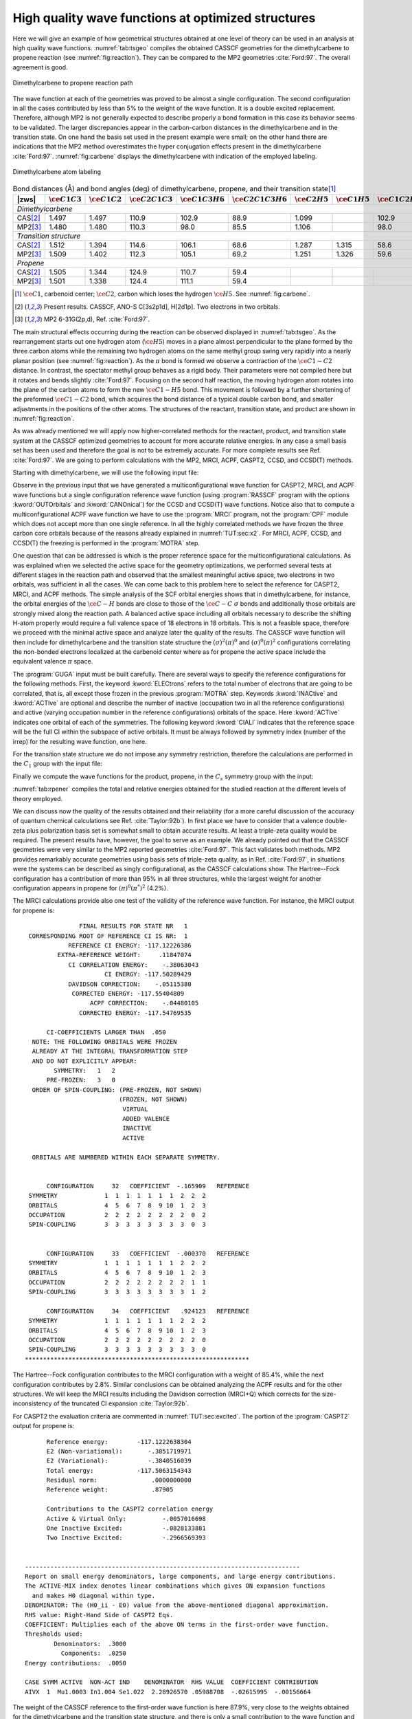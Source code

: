 .. index::
   single: High Quality

.. _TUT\:sec\:rp_wf:

High quality wave functions at optimized structures
===================================================

.. only:: html

  .. contents::
     :local:
     :backlinks: none

Here we will give an example of how geometrical structures obtained at
one level of theory can be used in an analysis at high quality wave functions.
:numref:`tab:tsgeo` compiles the obtained CASSCF geometries for
the dimethylcarbene to propene reaction (see :numref:`fig:reaction`).
They can be compared to the MP2 geometries :cite:`Ford:97`.
The overall agreement is good.

.. figure:: reaction.*
   :name: fig:reaction
   :width: 75%
   :align: center

   Dimethylcarbene to propene reaction path

The wave function at each of the geometries was
proved to be almost a single configuration. The second configuration in
all the cases contributed by less than 5% to the weight of the wave
function. It is a double excited replacement. Therefore, although
MP2 is not generally expected to describe properly a bond formation
in this case its behavior seems to be validated. The larger discrepancies
appear in the carbon-carbon distances in the dimethylcarbene and in
the transition state. On one hand the basis set used in the present
example were small; on the other hand there are indications that
the MP2 method overestimates the hyper conjugation effects present
in the dimethylcarbene :cite:`Ford:97`. :numref:`fig:carbene` displays
the dimethylcarbene with indication of the employed labeling.

.. figure:: carbene.*
   :name: fig:carbene
   :width: 50%
   :align: center

   Dimethylcarbene atom labeling

.. table:: Bond distances (Å) and bond angles (deg) of
           dimethylcarbene, propene, and their transition state\ [#a]_
   :name: tab:tsgeo

   ========== ============================= ============================= ============================= ============================= ============================= ============================= ============================= ============================= =============================
   |zws|      :math:`\ce{C{1}C{3}}`         :math:`\ce{C{1}C{2}}`         :math:`\ce{C{2}C{1}C{3}}`     :math:`\ce{C{1}C{3}H{6}}`     :math:`\ce{C{2}C{1}C{3}H{6}}` :math:`\ce{C{2}H{5}}`         :math:`\ce{C{1}H{5}}`         :math:`\ce{C{1}C{2}H{5}}`     :math:`\ce{C{3}C{1}C{2}H{5}}`
   ========== ============================= ============================= ============================= ============================= ============================= ============================= ============================= ============================= =============================
   *Dimethylcarbene*
   ----------------------------------------------------------------------------------------------------------------------------------------------------------------------------------------------------------------------------------------------------------------------------------------
   CAS\ [#b]_ 1.497                         1.497                         110.9                         102.9                         88.9                          1.099                                                       102.9                         88.9
   MP2\ [#c]_ 1.480                         1.480                         110.3                          98.0                         85.5                          1.106                                                        98.0                         85.5
   *Transition structure*
   ----------------------------------------------------------------------------------------------------------------------------------------------------------------------------------------------------------------------------------------------------------------------------------------
   CAS\ [#b]_ 1.512                         1.394                         114.6                         106.1                         68.6                          1.287                         1.315                          58.6                         76.6
   MP2\ [#c]_ 1.509                         1.402                         112.3                         105.1                         69.2                          1.251                         1.326                          59.6                         77.7
   *Propene*
   ----------------------------------------------------------------------------------------------------------------------------------------------------------------------------------------------------------------------------------------------------------------------------------------
   CAS\ [#b]_ 1.505                         1.344                         124.9                         110.7                         59.4
   MP2\ [#c]_ 1.501                         1.338                         124.4                         111.1                         59.4
   ========== ============================= ============================= ============================= ============================= ============================= ============================= ============================= ============================= =============================

.. [#a] :math:`\ce{C{1}}`, carbenoid center; :math:`\ce{C{2}}`, carbon which loses the hydrogen :math:`\ce{H{5}}`. See :numref:`fig:carbene`.
.. [#b] Present results. CASSCF, ANO-S C[3s2p1d], H[2d1p]. Two electrons in two orbitals.
.. [#c] MP2 6-31G(2p,d), Ref. :cite:`Ford:97`.

.. index::
   single: Geometry

The main structural effects occurring during the reaction can be observed
displayed in :numref:`tab:tsgeo`. As the rearrangement starts out one
hydrogen atom (:math:`\ce{H{5}}`) moves in a plane almost perpendicular to the plane
formed by the three carbon atoms while the remaining two hydrogen atoms
on the same methyl group swing very rapidly into a nearly planar
position (see :numref:`fig:reaction`).
As the :math:`\pi` bond is formed we observe
a contraction of the :math:`\ce{C{1}-C{2}}` distance. In contrast, the spectator
methyl group behaves as a rigid body. Their parameters were
not compiled here but it rotates and bends slightly :cite:`Ford:97`. Focusing
on the second half reaction, the moving hydrogen atom rotates into the
plane of the carbon atoms to form the new :math:`\ce{C{1}-H{5}}` bond. This movement
is followed by a further shortening of the preformed :math:`\ce{C{1}-C{2}}` bond,
which acquires the bond distance of a typical double carbon bond, and
smaller adjustments in the positions of the other atoms. The structures
of the reactant, transition state, and product are shown in
:numref:`fig:reaction`.

As was already mentioned we will apply now higher-correlated methods
for the reactant, product, and transition state system at the CASSCF
optimized geometries to account for more accurate relative energies.
In any case a small basis set has been used and therefore the goal is
not to be extremely accurate. For more complete results see Ref.
:cite:`Ford:97`. We are going to perform calculations with the
MP2, MRCI, ACPF, CASPT2, CCSD, and CCSD(T) methods.

Starting with dimethylcarbene, we will use the following input file:

.. extractfile:: advanced/CCSDT.dimethylcarbene.input

  &SEWARD &END
  Title
   Dimethylcarbene singlet C2-sym
   CASSCF(ANO-VDZP) opt geometry
  Symmetry
   XY
  Basis set
  C.ANO-S...3s2p1d.
  C1              .0000000000         .0000000000        1.2019871414
  C2              .0369055124        2.3301037548        -.4006974719
  End of basis
  Basis set
  H.ANO-S...2s1p.
  H1             -.8322309260        2.1305589948       -2.2666729831
  H2             -.7079699536        3.9796589218         .5772009623
  H3             2.0671154914        2.6585385786        -.6954193494
  End of basis
  PkThrs
   1.0E-10
  End of input

  &SCF &END
  Title
  Dmc
  Occupied
  7 5
  End of input

  &RASSCF &END
  Title
  Dmc
  Symmetry
   1
  Spin
   1
  Nactel
   2  0  0
  Inactive
   6  5
  Ras2
   1  1
  Thrs
  1.0E-05,1.0E-03,1.0E-03
  Iteration
  50,25
  LumOrb
  End of input

  &CASPT2 &END
  Title
  Dmc
  LRoot
  1
  Frozen
   2  1
  End of input

  &MOTRA &END
  Title
  Dmc
  Frozen
   2  1
  JobIph
  End of input

  &GUGA &END
  Title
  Dmc
  Electrons
  18
  Spin
   1
  Inactive
   4  4
  Active
   1  1
  Ciall
   1
  Print
   5
  End of input

  &MRCI &END
  Title
  Dimethylcarbene
  SDCI
  End of input

  &MRCI &END
  Title
  Dimethylcarbene
  ACPF
  End of input

  * Now we generate the single ref. function
  * for coupled-cluster calculations

  &RASSCF &END
  Title
  Dmc
  Symmetry
   1
  Spin
   1
  Nactel
   0  0  0
  Inactive
   7  5
  Ras2
   0  0
  Thrs
  1.0E-05,1.0E-03,1.0E-03
  Iteration
  50,25
  LumOrb
  OutOrbitals
   Canonical
  End of input

  &MOTRA &END
  Title
  Dmc
  Frozen
   2  1
  JobIph
  End of input

  &CCSDT &END
  Title
   Dmc
  CCT
  Iterations
   40
  Triples
   2
  End of input

.. index::
   single: MP2
   single: Program; MBPT2
   single: CCSD
   single: CCSD(T)
   single: Program; CCSORT
   single: Program; CCSD
   single: Program; CCT3
   single: Program; CCSDT
   single: ACPF
   single: Program; CPF
   single: MRCI
   single: Program; MRCI
   single: Option; Canonical
   single: RASSCF; Canonical

Observe in the previous input that we have generated a multiconfigurational
wave function for CASPT2, MRCI, and ACPF wave functions but a single configuration
reference wave function (using :program:`RASSCF` program with the options
:kword:`OUTOrbitals` and :kword:`CANOnical`)
for the CCSD and CCSD(T) wave functions. Notice also
that to compute a multiconfigurational ACPF wave function we have to use
the :program:`MRCI` program, not the :program:`CPF` module which does not accept
more than one single reference. In all the highly correlated
methods we have frozen the three carbon core orbitals because of the reasons
already explained in :numref:`TUT:sec:x2`. For MRCI, ACPF, CCSD, and CCSD(T)
the freezing is performed in the :program:`MOTRA` step.

.. index::
   single: Reference space
   single: Active space

One question that can be addressed is which is the proper reference space
for the multiconfigurational calculations. As was explained when we selected
the active space for the geometry optimizations, we performed several tests
at different stages in the reaction path and observed that the smallest
meaningful active space, two electrons in two orbitals, was sufficient
in all the cases. We can come back to this problem here to select the
reference for CASPT2, MRCI, and ACPF methods. The simple analysis of the
SCF orbital energies shows that in dimethylcarbene, for instance, the
orbital energies of the :math:`\ce{C-H}` bonds are close to those of the :math:`\ce{C-C}` :math:`\sigma`
bonds and additionally those orbitals are strongly mixed along
the reaction path. A balanced active space including all orbitals necessary
to describe the shifting H-atom properly would require a full valence
space of 18 electrons in 18 orbitals. This is not a feasible space, therefore
we proceed with the minimal active space and analyze later the quality
of the results. The CASSCF wave function will then include for dimethylcarbene
and the transition state structure the :math:`(\sigma)^2(\pi)^0` and
:math:`(\sigma)^0(\pi)^2` configurations correlating the non-bonded electrons
localized at the carbenoid center where as for propene the active space
include the equivalent valence :math:`\pi` space.

.. index::
   single: GUGA
   single: Program; GUGA
   single: GUGA; Electrons
   single: GUGA; Active
   single: GUGA; Inactive
   single: GUGA; Ciall
   single: Option; Ciall
   single: Option; Electrons
   single: Option; Symmetry in GUGA

The :program:`GUGA` input must be built carefully. There are several
ways to specify the reference configurations for the following methods.
First, the keyword :kword:`ELECtrons` refers to the total number of
electrons that are going to be correlated, that is, all except those
frozen in the previous :program:`MOTRA` step.
Keywords :kword:`INACtive` and
:kword:`ACTIve` are optional and describe the number of inactive
(occupation two in all the reference configurations) and active
(varying occupation number in the reference configurations) orbitals
of the space. Here :kword:`ACTIve` indicates one orbital of each
of the symmetries. The following keyword :kword:`CIALl` indicates
that the reference space will be the full CI within the subspace
of active orbitals. It must be always followed by symmetry index
(number of the irrep) for the resulting wave function, one here.

For the transition state structure we do not impose any symmetry
restriction, therefore the calculations are performed in the :math:`C_1` group
with the input file:

.. extractfile:: advanced/CCSDT.C1.input

  &SEWARD &END
  Title
   Dimethylcarbene to propene
   Transition State C1 symmetry
   CASSCF (ANO-VDZP) opt geometry
  Basis set
  C.ANO-S...3s2p1d.
  End of basis
  Basis set
  H.ANO-S...2s1p.
  End of basis
  PkThrs
   1.0E-10
  End of input

  &SCF &END
  Title
   Ts
  Occupied
   12
  End of input

  &MBPT2 &END
  Title
   Ts
  Frozen
   3
  End of input

  &RASSCF &END
  Title
   Ts
  Symmetry
   1
  Spin
   1
  Nactel
   2  0  0
  Inactive
   11
  Ras2
   2
  Iteration
  50,25
  LumOrb
  End of input

  &CASPT2 &END
  Title
   Ts
  LRoot
   1
  Frozen
   3
  End of input

  &MOTRA &END
  Title
   Ts
  Frozen
   3
  JobIph
  End of input

  &GUGA &END
  Title
   Ts
  Electrons
   18
  Spin
   1
  Inactive
   8
  Active
   2
  Ciall
   1
  Print
   5
  End of input

  &MRCI &END
  Title
   Ts
  SDCI
  End of input

  &MRCI &END
  Title
   Ts
  ACPF
  End of input

  &RASSCF &END
  Title
   Ts
  Symmetry
   1
  Spin
   1
  Nactel
   0  0  0
  Inactive
   12
  Ras2
   0
  Iteration
  50,25
  LumOrb
  OutOrbitals
   Canonical
  End of input

  &MOTRA &END
  Title
   Ts
  Frozen
   3
  JobIph
  End of input

  &CCSDT &END
  Title
   Ts
  CCT
  Iterations
   40
  Triples
   2
  End of input

Finally we compute the wave functions for the product, propene, in the
:math:`C_s` symmetry group with the input:

.. extractfile:: advanced/CCSDT.Cs.input

  &SEWARD &END
  Title
   Propene singlet Cs-sym
   CASSCF(ANO-VDZP) opt geometry
  Symmetry
   Z
  Basis set
  C.ANO-S...3s2p1d.
  C1            -2.4150580342         .2276105054         .0000000000
  C2              .0418519070         .8733601069         .0000000000
  C3             2.2070668305        -.9719171861         .0000000000
  End of basis
  Basis set
  H.ANO-S...2s1p.
  H1            -3.0022907382       -1.7332097498         .0000000000
  H2            -3.8884900111        1.6454331428         .0000000000
  H3              .5407865292        2.8637419734         .0000000000
  H4             1.5296107561       -2.9154199848         .0000000000
  H5             3.3992878183        -.6985812202        1.6621549148
  End of basis
  PkThrs
   1.0E-10
  End of input

  &SCF &END
  Title
  Propene
  Occupied
  10 2
  End of input

  &MBPT2 &END
  Title
   Propene
  Frozen
   3 0
  End of input

  &RASSCF &END
  Title
  Propene
  Symmetry
  1
  Spin
  1
  Nactel
   2  0  0
  Inactive
  10  1
  Ras2
   0  2
  Thrs
  1.0E-05,1.0E-03,1.0E-03
  Iteration
  50,25
  LumOrb
  End of input

  &CASPT2 &END
  Title
  Propene
  LRoot
  1
  Frozen
   3  0
  End of input

  &MOTRA &END
  Title
  Propene
  Frozen
   3  0
  JobIph
  End of input

  &GUGA &END
  Title
  Propene
  Electrons
  18
  Spin
   1
  Inactive
   7  1
  Active
   0  2
  Ciall
   1
  Print
   5
  End of input

  &MRCI &END
  Title
  Propene
  SDCI
  End of input

  &MRCI &END
  Title
  Propene
  ACPF
  End of input

  &RASSCF &END
  Title
  Propene
  Symmetry
  1
  Spin
  1
  Nactel
   0  0  0
  Inactive
  10  2
  Ras2
   0  0
  Thrs
  1.0E-05,1.0E-03,1.0E-03
  Iteration
  50,25
  LumOrb
  OutOrbitals
   Canonical
  End of input

  &MOTRA &END
  Title
  Propene
  Frozen
   3  0
  JobIph
  End of input

  &CCSDT &END
  Title
   Propene
  CCT
  Iterations
   40
  Triples
   2
  End of input

:numref:`tab:rpener` compiles the total and relative energies
obtained for the studied reaction at the different levels of
theory employed.

.. index::
   single: Barrier height
   single: Exothermicity
   single: Reaction path

.. float::
   :type: table
   :name: tab:rpener
   :caption-top:
   :caption: Absolute (au) and relative (kcal/mol, in parentheses) energies obtained at the different
             theory levels for the reaction path from dimethylcarbene to propene.

   .. _tab_rpener_a:

   ========= ============== ============== ============== ==============
   Single configurational methods
   ---------------------------------------------------------------------
   |zws|     RHF            MP2            CCSD           CCSD(T)
   ========= ============== ============== ============== ==============
   *Dimethylcarbene*
   ---------------------------------------------------------------------
   \         |-|\117.001170 |-|\117.392130 |-|\117.442422 |-|\117.455788
   *Transition state structure*
   ---------------------------------------------------------------------
   \         |-|\116.972670 |-|\117.381342 |-|\117.424088 |-|\117.439239
   BH\ [#d]_ (17.88)        (6.77)         (11.50)        (10.38)
   *Propene*
   ---------------------------------------------------------------------
   \         |-|\117.094700 |-|\117.504053 |-|\117.545133 |-|\117.559729
   EX\ [#e]_ (|-|\58.69)    (|-|\70.23)    (|-|\64.45)    (|-|\65.22)
   ========= ============== ============== ============== ==============

   .. _tab_rpener_b:

   ========= ============== ============== ============== ==============
   Multiconfigurational methods
   ---------------------------------------------------------------------
   |zws|     CASSCF         CASPT2         SD-MRCI+Q      ACPF
   ========= ============== ============== ============== ==============
   *Dimethylcarbene*
   ---------------------------------------------------------------------
   \         |-|\117.020462 |-|\117.398025 |-|\117.447395 |-|\117.448813
   *Transition state structure*
   ---------------------------------------------------------------------
   \         |-|\116.988419 |-|\117.383017 |-|\117.430951 |-|\117.432554
   BH\ [#d]_ (20.11)        (9.42)         (10.32)        (10.20)
   *Propene*
   ---------------------------------------------------------------------
   \         |-|\117.122264 |-|\117.506315 |-|\117.554048 |-|\117.554874
   EX\ [#e]_ (|-|\63.88)    (|-|\67.95)    (|-|\66.93)    (|-|\66.55)
   ========= ============== ============== ============== ==============

   .. [#d] Barrier height. Needs to be corrected with the zero point vibrational correction.
   .. [#e] Exothermicity. Needs to be corrected with the zero point vibrational correction.

We can discuss now the quality of the results obtained and their
reliability (for a more careful discussion of the accuracy of
quantum chemical calculations see Ref. :cite:`Taylor:92b`).
In first place we have to consider that a valence
double-zeta plus polarization basis set is somewhat small to obtain
accurate results. At least a triple-zeta quality would be required.
The present results have, however, the goal to serve as an example.
We already pointed out that the CASSCF geometries were very similar
to the MP2 reported geometries :cite:`Ford:97`. This fact validates
both methods. MP2 provides remarkably accurate geometries using
basis sets of triple-zeta quality, as in Ref. :cite:`Ford:97`, in
situations were the systems can be described as singly configurational,
as the CASSCF calculations show. The Hartree--Fock configuration has
a contribution of more than 95% in all three structures, while the
largest weight for another configuration appears in propene for
:math:`(\pi)^0(\pi^*)^2` (4.2%).

.. index::
   single: MRCI
   single: Program; MRCI

The MRCI calculations provide also one test of the validity of the
reference wave function. For instance, the MRCI output for propene is: ::

                 FINAL RESULTS FOR STATE NR   1
   CORRESPONDING ROOT OF REFERENCE CI IS NR:  1
              REFERENCE CI ENERGY: -117.12226386
           EXTRA-REFERENCE WEIGHT:     .11847074
              CI CORRELATION ENERGY:    -.38063043
                        CI ENERGY: -117.50289429
              DAVIDSON CORRECTION:    -.05115380
               CORRECTED ENERGY: -117.55404809
                    ACPF CORRECTION:    -.04480105
                 CORRECTED ENERGY: -117.54769535

        CI-COEFFICIENTS LARGER THAN  .050
    NOTE: THE FOLLOWING ORBITALS WERE FROZEN
    ALREADY AT THE INTEGRAL TRANSFORMATION STEP
    AND DO NOT EXPLICITLY APPEAR:
          SYMMETRY:   1   2
        PRE-FROZEN:   3   0
    ORDER OF SPIN-COUPLING: (PRE-FROZEN, NOT SHOWN)
                            (FROZEN, NOT SHOWN)
                             VIRTUAL
                             ADDED VALENCE
                             INACTIVE
                             ACTIVE

    ORBITALS ARE NUMBERED WITHIN EACH SEPARATE SYMMETRY.


        CONFIGURATION     32   COEFFICIENT  -.165909   REFERENCE
   SYMMETRY             1  1  1  1  1  1  1  2  2  2
   ORBITALS             4  5  6  7  8  9 10  1  2  3
   OCCUPATION           2  2  2  2  2  2  2  2  0  2
   SPIN-COUPLING        3  3  3  3  3  3  3  3  0  3


        CONFIGURATION     33   COEFFICIENT  -.000370   REFERENCE
   SYMMETRY             1  1  1  1  1  1  1  2  2  2
   ORBITALS             4  5  6  7  8  9 10  1  2  3
   OCCUPATION           2  2  2  2  2  2  2  2  1  1
   SPIN-COUPLING        3  3  3  3  3  3  3  3  1  2

        CONFIGURATION     34   COEFFICIENT   .924123   REFERENCE
   SYMMETRY             1  1  1  1  1  1  1  2  2  2
   ORBITALS             4  5  6  7  8  9 10  1  2  3
   OCCUPATION           2  2  2  2  2  2  2  2  2  0
   SPIN-COUPLING        3  3  3  3  3  3  3  3  3  0
  **************************************************************

.. Note: contains a nbsp

The Hartree--Fock configuration contributes to the
MRCI configuration with a weight of 85.4%, while the next configuration
contributes by 2.8%. Similar conclusions can be obtained analyzing the
ACPF results and for the other structures. We will keep the MRCI results
including the Davidson correction (MRCI+Q) which corrects for the
size-inconsistency of the truncated CI expansion :cite:`Taylor:92b`.

For CASPT2 the evaluation criteria are commented in
:numref:`TUT:sec:excited`. The portion of the :program:`CASPT2` output for
propene is: ::

        Reference energy:        -117.1222638304
        E2 (Non-variational):       -.3851719971
        E2 (Variational):           -.3840516039
        Total energy:            -117.5063154343
        Residual norm:               .0000000000
        Reference weight:            .87905

        Contributions to the CASPT2 correlation energy
        Active & Virtual Only:          -.0057016698
        One Inactive Excited:           -.0828133881
        Two Inactive Excited:           -.2966569393


  ----------------------------------------------------------------------------
  Report on small energy denominators, large components, and large energy contributions.
  The ACTIVE-MIX index denotes linear combinations which gives ON expansion functions
    and makes H0 diagonal within type.
  DENOMINATOR: The (H0_ii - E0) value from the above-mentioned diagonal approximation.
  RHS value: Right-Hand Side of CASPT2 Eqs.
  COEFFICIENT: Multiplies each of the above ON terms in the first-order wave function.
  Thresholds used:
          Denominators:  .3000
            Components:  .0250
  Energy contributions:  .0050

  CASE SYMM ACTIVE  NON-ACT IND    DENOMINATOR  RHS VALUE  COEFFICIENT CONTRIBUTION
  AIVX  1  Mu1.0003 In1.004 Se1.022  2.28926570 .05988708  -.02615995  -.00156664

.. Note: contains a nbsp

.. index::
   single: CASPT2
   single: Program; CASPT2

The weight of the CASSCF reference to the first-order wave function is
here 87.9%, very close to the weights obtained for the dimethylcarbene and
the transition state structure,
and there is only a small contribution to the wave function and energy
which is larger than the selected thresholds. This should not be considered as a
intruder state, but as a contribution from the fourth inactive orbital which
could be, eventually, included in the active space. The contribution to the
second-order energy in this case is smaller than 1 kcal/mol. It can be observed
that the same contribution shows up for the transition state structure but not
for the dimethylcarbene. In principle this could be an indication that a larger
active space, that is, four electrons in four orbitals, would give a slightly
more accurate CASPT2 energy. The present results will probably overestimate
the second-order energies for the transition state structure and the propene,
leading to a slightly smaller activation barrier and a slightly larger
exothermicity, as can be observed in :numref:`tab:rpener`. The orbitals
pointed out as responsible for the large contributions in propene are the
fourth inactive and 22nd secondary orbitals of the first symmetry. They are
too deep and too high, respectively, to expect that an increase in the active
space could in fact represent a great improvement in the CASPT2 result.
In any case we tested for four orbitals-four electrons CASSCF/CASPT2 calculations
and the results were very similar to those presented here.

.. index::
   single: CCSD
   single: CCSD(T)
   single: Program; CCSORT
   single: Program; CCSD
   single: Program; CCT3
   single: Program; CCSDT

Finally we can analyze the so-called :math:`\tau_1`\-diagnostic :cite:`Lee:89`
for the coupled-cluster wave functions. :math:`\tau_1` is defined for closed-shell
coupled-cluster methods as the Euclidean norm of the vector of :math:`T_1`
amplitudes normalized by the number of electrons correlated:
:math:`\tau_1 = \lVert T_1\Vert/N_{\text{el}}^{1/2}`.
In the output of the :program:`CCSD` program we have: ::

        Convergence after  17  Iterations


        Total energy (diff) :    -117.54513288       -.00000061
        Correlation energy  :       -.45043295
        E1aa   contribution :        .00000000
        E1bb   contribution :        .00000000
        E2aaaa contribution :       -.04300448
        E2bbbb contribution :       -.04300448
        E2abab contribution :       -.36442400


   Five largest amplitudes of :T1aa
    SYMA   SYMB   SYMI   SYMJ     A      B      I      J     VALUE
      2      0      2      0      4      0      2      0     -.0149364994
      2      0      2      0      2      0      2      0      .0132231037
      2      0      2      0      8      0      2      0     -.0104167047
      2      0      2      0      7      0      2      0     -.0103366543
      2      0      2      0      1      0      2      0      .0077537734
   Euclidean norm is :      .0403635306

   Five largest amplitudes of :T1bb
    SYMA   SYMB   SYMI   SYMJ     A      B      I      J     VALUE
      2      0      2      0      4      0      2      0     -.0149364994
      2      0      2      0      2      0      2      0      .0132231037
      2      0      2      0      8      0      2      0     -.0104167047
      2      0      2      0      7      0      2      0     -.0103366543
      2      0      2      0      1      0      2      0      .0077537734
   Euclidean norm is :      .0403635306

.. Note: contains a nbsp

In this case T1aa and T1bb are identical because we are computing a
closed-shell singlet state. The five largest :math:`T_1` amplitudes are
printed, as well as the Euclidean norm. Here the number of correlated
electrons is 18, therefore the value for the :math:`\tau_1` diagnostic is 0.01.
This value can be considered acceptable as evaluation of the
quality of the calculation. The use of :math:`\tau_1` as a diagnostic is
based on an observed empirical correlation: larger values give poor
CCSD results for molecular structures, binding energies, and
vibrational frequencies :cite:`Lee:92`. It was considered that values
larger than 0.02 indicated that results from single-reference electron
correlation methods limited to single and double excitations should be
viewed with caution.

There are several considerations concerning the :math:`\tau_1` diagnostic
:cite:`Lee:89`. First, it is only valid within the frozen core
approximation and it was defined for coupled-cluster procedures
using SCF molecular orbitals in the reference function. Second, it is
a measure of the importance of non-dynamical electron correlation effects
and not of the degree of the multireference effects. Sometimes the two
effects are related, but not always (see discussion in Ref. :cite:`Lee:92`).
Finally, the performance of the CCSD(T) method is reasonably good even
in situations where :math:`\tau_1` has a value as large as 0.08.
In conclusion, the use of :math:`\tau_1` together with other wave function
analysis, such as explicitly examining the largest :math:`T_1` and :math:`T_2`
amplitudes, is the best approach to evaluate the quality of the
calculations but this must be done with extreme caution.

As the present systems are reasonably well described by a single
determinant reference function there is no doubt that the CCSD(T)
method provides the most accurate results. Here CASPT2, MRCI+Q,
ACPF, and CCSD(T) predict the barrier height from the reactant
to the transition state with an accuracy better than 1 kcal/mol.
The correspondence is somewhat worse, about 3 kcal/mol, for the
exothermicity. As the difference is largest for the CCSD(T) method
we may conclude than triple and higher order excitations are of
importance to achieve a balanced correlation treatment, in particular
with respect to the partially occupied :math:`\pi^*` orbital at the
carbenoid center. It is also noticeable that the relative MP2
energies appear to be shifted about 3--4 kcal/mol towards lower
values. This effect may be due to the overestimation of the
hyper-conjugation effect which appears to be strongest in dimethylcarbene
:cite:`Matzinger:95,Ford:97`.

.. index::
   single: Zero Point correction

Additional factors affecting the accuracy of the results obtained
are the zero point vibrational energy correction and, of course,
the saturation of the one particle basis sets. The zero point
vibrational correction could be computed by performing a numerical
harmonic vibrational analysis at the CASSCF level using |molcas|
At the MP2 level :cite:`Ford:97` the
obtained values were |-|\1.1 kcal/mol and 2.4 kcal/mol for the
activation barrier height and exothermicity, respectively.
Therefore, if we take as our best values the CCSD(T) results
of 10.4 and |-|\65.2 kcal/mol, respectively, our prediction would
be an activation barrier height of 9.3 kcal/mol and an
exothermicity of |-|\62.8 kcal/mol. Calculations with larger
basis sets and MP2 geometries gave 7.4 and |-|\66.2 kcal/mol,
respectively :cite:`Ford:97`. The experimental estimation
gives a lower limit to the activation barrier of 3.3 kcal/mol
:cite:`Ford:97`.

.. index::
   single: Mulliken analysis
   single: Properties; Mulliken analysis

|molcas| provides also a number of one-electron properties
which can be useful to analyze the chemical behavior of the systems.
For instance, the Mulliken population analysis is available for the
RHF, CASSCF, CASPT2, MRCI, and ACPF wave functions. Mulliken charges
are known to be strongly biased by the choice of the basis sets,
nevertheless one can restrict the analysis to the relative charge
differences during the course of the reaction to obtain a qualitative
picture. We can use, for instance, the charge distribution obtained
for the MRCI wave function, which is listed in :numref:`tab:Mq`.
Take into account that the absolute values of the charges can
vary with the change of basis set.

.. table:: Mulliken's population analysis (partial charges) for the reaction path from dimethylcarbene to propene. MRCI wave functions.
   :name: tab:Mq

   ================================== ================================== ================================== ================================== ================================== ==================================
   :math:`\ce{C{2}}`\ [#f]_           :math:`\ce{C{1}}`\ [#g]_           :math:`\ce{H{5}}`\ [#h]_           :math:`\Sigma`\ [#i]_              :math:`\ce{H{1}}+\ce{H{3}}`\ [#j]_ :math:`\ce{Me}`\ [#k]_
   ================================== ================================== ================================== ================================== ================================== ==================================
   *Dimethylcarbene*
   -----------------------------------------------------------------------------------------------------------------------------------------------------------------------------------------------------------------
   |-|\0.12                           |-|\0.13                           0.05                               |-|\0.20                           0.14                               0.07
   *Transition state structure*
   -----------------------------------------------------------------------------------------------------------------------------------------------------------------------------------------------------------------
   |-|\0.02                           |-|\0.23                           0.05                               |-|\0.20                           0.17                               0.02
   *Propene*
   -----------------------------------------------------------------------------------------------------------------------------------------------------------------------------------------------------------------
   |-|\0.18                           |-|\0.02                           0.05                               |-|\0.15                           0.18                               |-|\0.02
   ================================== ================================== ================================== ================================== ================================== ==================================

.. [#f] Carbon from which the hydrogen is withdrawn.
.. [#g] Central carbenoid carbon.
.. [#h] Migrating hydrogen.
.. [#i] Sum of charges for centers :math:`\ce{C{2}}`, :math:`\ce{C{1}}`, and :math:`\ce{H{5}}`.
.. [#j] Sum of charges for the remaining hydrogens attached to :math:`\ce{C{2}}`.
.. [#k] Sum of charges for the spectator methyl group.

In dimethylcarbene both the medium and terminal carbons appear equally charged.
During the migration of hydrogen :math:`\ce{H{5}}` charge flows from the hydrogen donating
carbon, :math:`\ce{C{2}}`, to the carbenoid center. For the second half of the reaction
the charge flows back to the terminal carbon from the centered carbon, probably
due to the effect of the :math:`\pi` delocalization.
